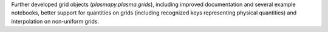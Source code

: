 Further developed grid objects (`plasmapy.plasma.grids`), including improved documentation and several example notebooks, better support for quantities on grids (including recognized keys representing physical quantities) and interpolation on non-uniform grids.
